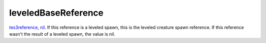 leveledBaseReference
====================================================================================================

`tes3reference`_, `nil`_. If this reference is a leveled spawn, this is the leveled creature spawn reference. If this reference wasn't the result of a leveled spawn, the value is nil.

.. _`nil`: ../../../lua/type/nil.html
.. _`tes3reference`: ../../../lua/type/tes3reference.html

